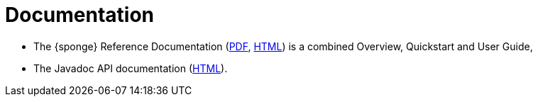 = Documentation
:page-permalink: /documentation/

* The {sponge} Reference Documentation (link:/docs/sponge-reference.pdf[PDF], link:/docs/sponge-reference.html[HTML]) is a combined Overview, Quickstart and User Guide,
* The Javadoc API documentation (link:/docs/javadoc/index.html[HTML]).

